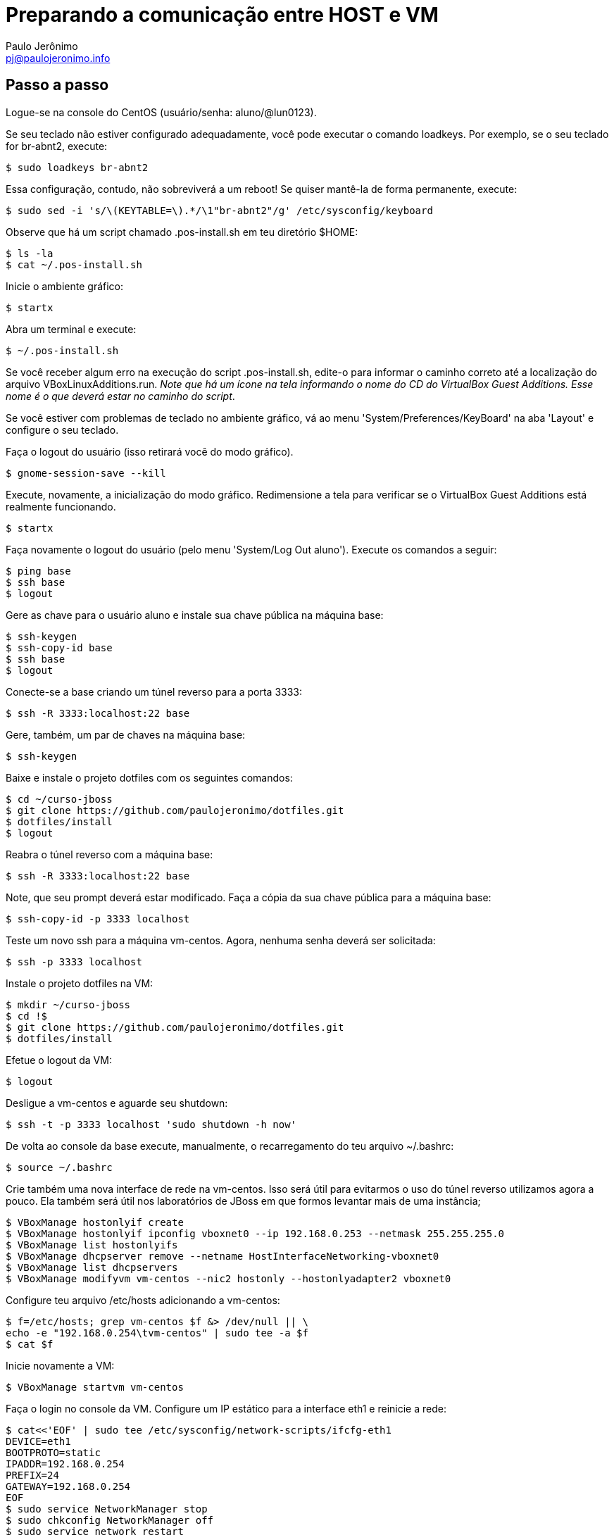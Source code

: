 = Preparando a comunicação entre HOST e VM
:author: Paulo Jerônimo
:email: pj@paulojeronimo.info

== Passo a passo
Logue-se na console do CentOS (usuário/senha: +aluno+/+@lun0123+).

Se seu teclado não estiver configurado adequadamente, você pode executar o comando +loadkeys+. Por exemplo, se o seu teclado for +br-abnt2+, execute:
[source,bash]
----
$ sudo loadkeys br-abnt2
----
Essa configuração, contudo, não sobreviverá a um reboot! Se quiser mantê-la de forma permanente, execute:
[source,bash]
----
$ sudo sed -i 's/\(KEYTABLE=\).*/\1"br-abnt2"/g' /etc/sysconfig/keyboard
----
Observe que há um script chamado +.pos-install.sh+ em teu diretório +$HOME+:
[source,bash]
----
$ ls -la
$ cat ~/.pos-install.sh
----
Inicie o ambiente gráfico:
[source,bash]
----
$ startx
----
Abra um terminal e execute:
[source,bash]
----
$ ~/.pos-install.sh
----
Se você receber algum erro na execução do script .pos-install.sh, edite-o para informar o caminho correto até a localização do arquivo +VBoxLinuxAdditions.run+. _Note que há um ícone na tela informando o nome do CD do VirtualBox Guest Additions. Esse nome é o que deverá estar no caminho do script_.

Se você estiver com problemas de teclado no ambiente gráfico, vá ao menu 'System/Preferences/KeyBoard' na aba 'Layout' e configure o seu teclado.

Faça o logout do usuário (isso retirará você do modo gráfico).
[source,bash]
----
$ gnome-session-save --kill
----
Execute, novamente, a inicialização do modo gráfico. Redimensione a tela para verificar se o VirtualBox Guest Additions está realmente funcionando.
[source,bash]
----
$ startx
----
Faça novamente o logout do usuário (pelo menu 'System/Log Out aluno'). Execute os comandos a seguir:
[source,bash]
----
$ ping base
$ ssh base
$ logout
----
Gere as chave para o usuário +aluno+ e instale sua chave pública na máquina +base+: 
[source,bash]
----
$ ssh-keygen
$ ssh-copy-id base
$ ssh base
$ logout
----
Conecte-se a +base+ criando um túnel reverso para a porta 3333:
[source,bash]
----
$ ssh -R 3333:localhost:22 base
----
Gere, também, um par de chaves na máquina base:
[source,bash]
----
$ ssh-keygen
----
Baixe e instale o projeto dotfiles com os seguintes comandos:
[source,bash]
----
$ cd ~/curso-jboss
$ git clone https://github.com/paulojeronimo/dotfiles.git
$ dotfiles/install
$ logout
----
Reabra o túnel reverso com a máquina +base+:
[source,bash]
----
$ ssh -R 3333:localhost:22 base
----
Note, que seu prompt deverá estar modificado. Faça a cópia da sua chave pública para a máquina +base+:
[source,bash]
----
$ ssh-copy-id -p 3333 localhost
----
Teste um novo ssh para a máquina vm-centos. Agora, nenhuma senha deverá ser solicitada:
[source,bash]
----
$ ssh -p 3333 localhost
----
Instale o projeto dotfiles na VM:
[source,bash]
----
$ mkdir ~/curso-jboss
$ cd !$
$ git clone https://github.com/paulojeronimo/dotfiles.git
$ dotfiles/install
----
Efetue o logout da VM:
[source,bash]
----
$ logout
----
Desligue a vm-centos e aguarde seu shutdown:
[source,bash]
----
$ ssh -t -p 3333 localhost 'sudo shutdown -h now'
----
De volta ao console da base execute, manualmente, o recarregamento do teu arquivo +~/.bashrc+:
[source,bash]
----
$ source ~/.bashrc
----
Crie também uma nova interface de rede na vm-centos. Isso será útil para evitarmos o uso do túnel reverso utilizamos agora a pouco. Ela também será útil nos laboratórios de JBoss em que formos levantar mais de uma instância;
[source,bash]
----
$ VBoxManage hostonlyif create
$ VBoxManage hostonlyif ipconfig vboxnet0 --ip 192.168.0.253 --netmask 255.255.255.0
$ VBoxManage list hostonlyifs
$ VBoxManage dhcpserver remove --netname HostInterfaceNetworking-vboxnet0
$ VBoxManage list dhcpservers
$ VBoxManage modifyvm vm-centos --nic2 hostonly --hostonlyadapter2 vboxnet0
----
Configure teu arquivo +/etc/hosts+ adicionando a +vm-centos+:
[source,bash]
----
$ f=/etc/hosts; grep vm-centos $f &> /dev/null || \
echo -e "192.168.0.254\tvm-centos" | sudo tee -a $f
$ cat $f
----
Inicie novamente a VM:
[source,bash]
----
$ VBoxManage startvm vm-centos
----
Faça o login no console da VM. Configure um IP estático para a interface eth1 e reinicie a rede:
[source,bash]
----
$ cat<<'EOF' | sudo tee /etc/sysconfig/network-scripts/ifcfg-eth1
DEVICE=eth1
BOOTPROTO=static
IPADDR=192.168.0.254
PREFIX=24
GATEWAY=192.168.0.254
EOF
$ sudo service NetworkManager stop
$ sudo chkconfig NetworkManager off
$ sudo service network restart
----
Volte para o console da base. Teste um comando remoto (nenhuma senha deverá ser solicitada):
[source,bash]
----
$ ssh vm-centos cat ~/.pos-install.sh
----
Desligue novamente a VM _e aguarde até que ela esteja desligada antes de executar o próximo comando_:
[source,bash]
----
$ VBoxManage controlvm vm-centos acpipowerbutton
----
Agora, faça um snapshot da VM para caso precisemos voltar até o ponto em que chegamos:
[source,bash]
----
$ VBoxManage snapshot vm-centos take centos-pos-install
----
**FIM DESSE LAB**! Parabéns!!! \0/

== Comandos para desfazer a rede (apenas para referência, execute se necessário)

Para remover o servidor dhcp da interface vboxnet0:
[source,bash]
----
$ VBoxManage dhcpserver remove --netname HostInterfaceNetworking-vboxnet0
----
Para remover a rede vboxnet0:
[source,bash]
----
$ VBoxManage hostonlyif remove vboxnet0
----
